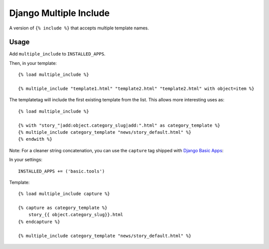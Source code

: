 Django Multiple Include
======================================

A version of ``{% include %}`` that accepts multiple template names.

Usage
-----
Add ``multiple_include`` to ``INSTALLED_APPS``.

Then, in your template::

    {% load multiple_include %}

    {% multiple_include "template1.html" "template2.html" "template2.html" with object=item %}

The templatetag will include the first existing template from the list. This allows more interesting uses as::

    {% load multiple_include %}

    {% with "story_"|add:object.category_slug|add:".html" as category_template %}
    {% multiple_include category_template "news/story_default.html" %}
    {% endwith %}

Note: For a cleaner string concatenation, you can use the ``capture`` tag shipped with  `Django Basic Apps <https://github.com/nathanborror/django-basic-apps/>`_:

In your settings::

    INSTALLED_APPS += ('basic.tools')

Template::

    {% load multiple_include capture %}

    {% capture as category_template %}
        story_{{ object.category_slug}}.html
    {% endcapture %}

    {% multiple_include category_template "news/story_default.html" %}
